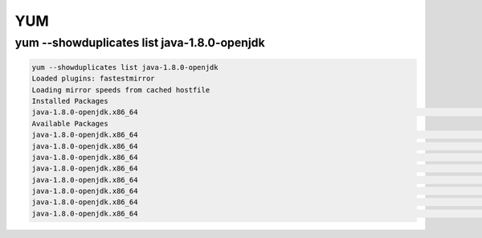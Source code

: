 YUM
###

yum --showduplicates list java-1.8.0-openjdk
============================================

.. code-block:: bash

    yum --showduplicates list java-1.8.0-openjdk
    Loaded plugins: fastestmirror
    Loading mirror speeds from cached hostfile
    Installed Packages
    java-1.8.0-openjdk.x86_64                                                                                         1:1.8.0.181-3.b13.el6_10                                                                                          @updates
    Available Packages
    java-1.8.0-openjdk.x86_64                                                                                         1:1.8.0.171-8.b10.el6_9                                                                                           base
    java-1.8.0-openjdk.x86_64                                                                                         1:1.8.0.181-3.b13.el6_10                                                                                          updates
    java-1.8.0-openjdk.x86_64                                                                                         1:1.8.0.191.b12-0.el6_10                                                                                          updates
    java-1.8.0-openjdk.x86_64                                                                                         1:1.8.0.201.b09-1.el6_10                                                                                          updates
    java-1.8.0-openjdk.x86_64                                                                                         1:1.8.0.201.b09-2.el6_10                                                                                          updates
    java-1.8.0-openjdk.x86_64                                                                                         1:1.8.0.212.b04-0.el6_10                                                                                          updates
    java-1.8.0-openjdk.x86_64                                                                                         1:1.8.0.222.b10-0.el6_10                                                                                          updates
    java-1.8.0-openjdk.x86_64                                                                                         1:1.8.0.232.b09-1.el6_10                                                                                          updates
